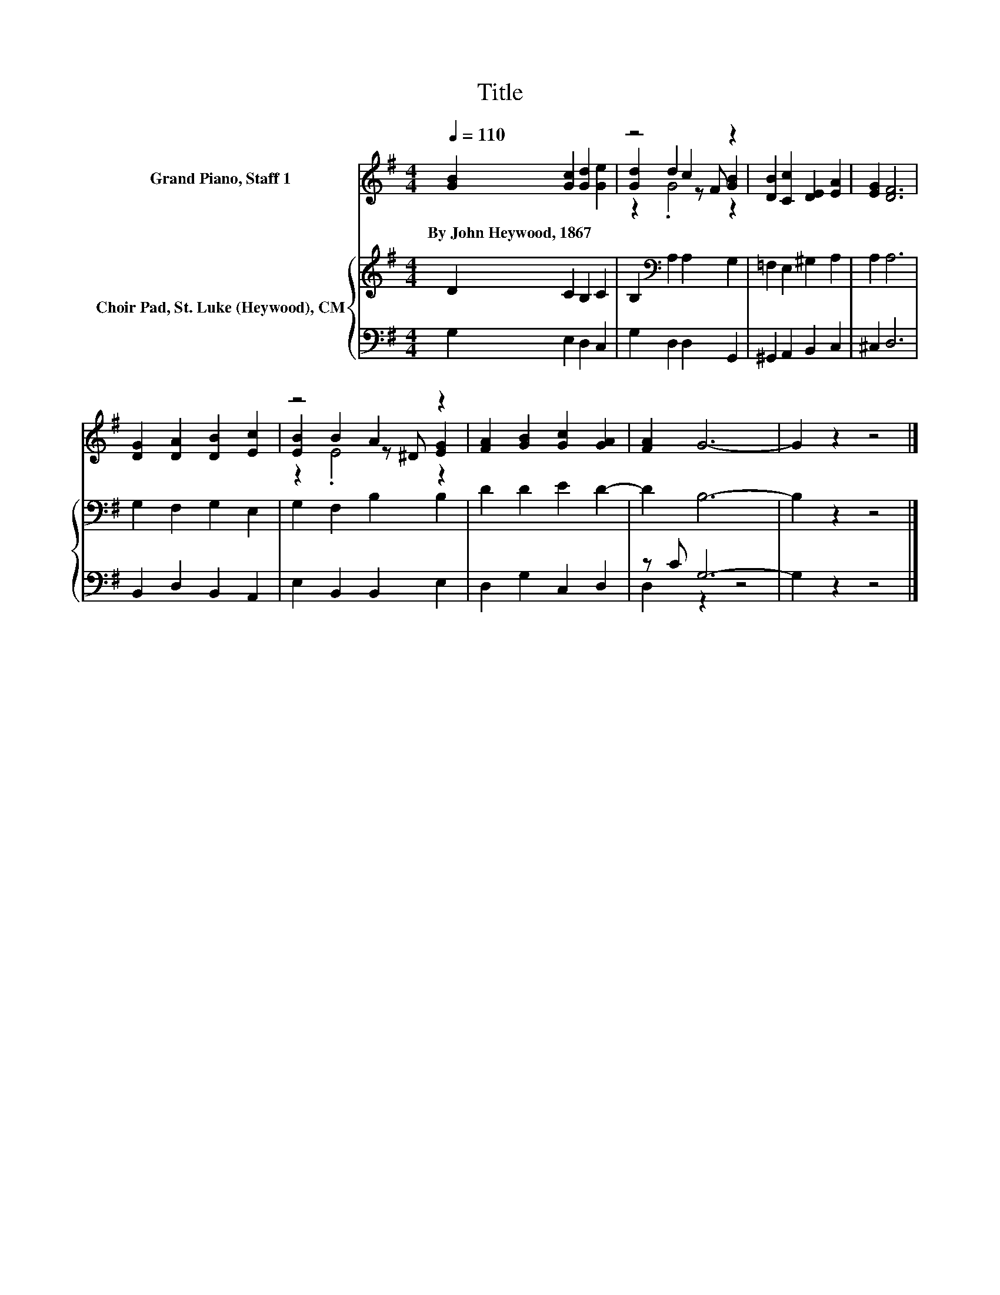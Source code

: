 X:1
T:Title
%%score ( 1 2 3 ) { 4 | ( 5 6 ) }
L:1/8
Q:1/4=110
M:4/4
K:G
V:1 treble nm="Grand Piano, Staff 1"
V:2 treble 
V:3 treble 
V:4 treble nm="Choir Pad, St. Luke (Heywood), CM"
V:5 bass 
V:6 bass 
V:1
 [GB]2 [Gc]2 [Gd]2 [Ge]2 | z4 c2 z2 | [DB]2 [Cc]2 [DE]2 [EA]2 | [EG]2 [DF]6 | %4
w: By~John~Heywood,~1867 * * *||||
 [DG]2 [DA]2 [DB]2 [Ec]2 | z4 A2 z2 | [FA]2 [GB]2 [Gc]2 [GA]2 | [FA]2 G6- | G2 z2 z4 |] %9
w: |||||
V:2
 x8 | [Gd]2 d2 z F [GB]2 | x8 | x8 | x8 | [EB]2 B2 z ^D [EG]2 | x8 | x8 | x8 |] %9
V:3
 x8 | z2 .G4 z2 | x8 | x8 | x8 | z2 .E4 z2 | x8 | x8 | x8 |] %9
V:4
 D2 C2 B,2 C2 | B,2[K:bass] A,2 A,2 G,2 | =F,2 E,2 ^G,2 A,2 | A,2 A,6 | G,2 F,2 G,2 E,2 | %5
 G,2 F,2 B,2 B,2 | D2 D2 E2 D2- | D2 B,6- | B,2 z2 z4 |] %9
V:5
 G,2 E,2 D,2 C,2 | G,2 D,2 D,2 G,,2 | ^G,,2 A,,2 B,,2 C,2 | ^C,2 D,6 | B,,2 D,2 B,,2 A,,2 | %5
 E,2 B,,2 B,,2 E,2 | D,2 G,2 C,2 D,2 | z C G,6- | G,2 z2 z4 |] %9
V:6
 x8 | x8 | x8 | x8 | x8 | x8 | x8 | D,2 z2 z4 | x8 |] %9

